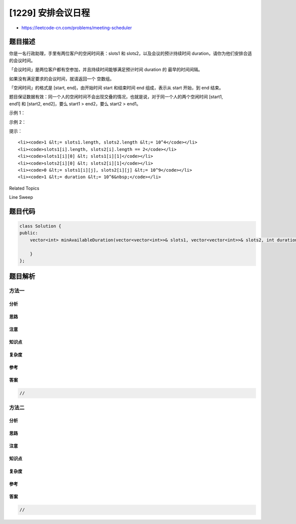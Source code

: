 [1229] 安排会议日程
===================

-  https://leetcode-cn.com/problems/meeting-scheduler

题目描述
--------

.. raw:: html

   <p>

你是一名行政助理，手里有两位客户的空闲时间表：slots1 和
slots2，以及会议的预计持续时间 duration，请你为他们安排合适的会议时间。

.. raw:: html

   </p>

.. raw:: html

   <p>

「会议时间」是两位客户都有空参加，并且持续时间能够满足预计时间 duration
的 最早的时间间隔。

.. raw:: html

   </p>

.. raw:: html

   <p>

如果没有满足要求的会议时间，就请返回一个 空数组。

.. raw:: html

   </p>

.. raw:: html

   <p>

 

.. raw:: html

   </p>

.. raw:: html

   <p>

「空闲时间」的格式是 [start,
end]，由开始时间 start 和结束时间 end 组成，表示从 start 开始，到
end 结束。 

.. raw:: html

   </p>

.. raw:: html

   <p>

题目保证数据有效：同一个人的空闲时间不会出现交叠的情况，也就是说，对于同一个人的两个空闲时间 [start1,
end1] 和 [start2, end2]，要么 start1 > end2，要么 start2 > end1。

.. raw:: html

   </p>

.. raw:: html

   <p>

 

.. raw:: html

   </p>

.. raw:: html

   <p>

示例 1：

.. raw:: html

   </p>

.. raw:: html

   <pre><strong>输入：</strong>slots1 = [[10,50],[60,120],[140,210]], slots2 = [[0,15],[60,70]], duration = 8
   <strong>输出：</strong>[60,68]
   </pre>

.. raw:: html

   <p>

示例 2：

.. raw:: html

   </p>

.. raw:: html

   <pre><strong>输入：</strong>slots1 = [[10,50],[60,120],[140,210]], slots2 = [[0,15],[60,70]], duration = 12
   <strong>输出：</strong>[]
   </pre>

.. raw:: html

   <p>

 

.. raw:: html

   </p>

.. raw:: html

   <p>

提示：

.. raw:: html

   </p>

.. raw:: html

   <ul>

::

    <li><code>1 &lt;= slots1.length, slots2.length &lt;= 10^4</code></li>
    <li><code>slots1[i].length, slots2[i].length == 2</code></li>
    <li><code>slots1[i][0] &lt; slots1[i][1]</code></li>
    <li><code>slots2[i][0] &lt; slots2[i][1]</code></li>
    <li><code>0 &lt;= slots1[i][j], slots2[i][j] &lt;= 10^9</code></li>
    <li><code>1 &lt;= duration &lt;= 10^6&nbsp;</code></li>

.. raw:: html

   </ul>

.. raw:: html

   <div>

.. raw:: html

   <div>

Related Topics

.. raw:: html

   </div>

.. raw:: html

   <div>

.. raw:: html

   <li>

Line Sweep

.. raw:: html

   </li>

.. raw:: html

   </div>

.. raw:: html

   </div>

题目代码
--------

.. code:: cpp

    class Solution {
    public:
        vector<int> minAvailableDuration(vector<vector<int>>& slots1, vector<vector<int>>& slots2, int duration) {

        }
    };

题目解析
--------

方法一
~~~~~~

分析
^^^^

思路
^^^^

注意
^^^^

知识点
^^^^^^

复杂度
^^^^^^

参考
^^^^

答案
^^^^

.. code:: cpp

    //

方法二
~~~~~~

分析
^^^^

思路
^^^^

注意
^^^^

知识点
^^^^^^

复杂度
^^^^^^

参考
^^^^

答案
^^^^

.. code:: cpp

    //
